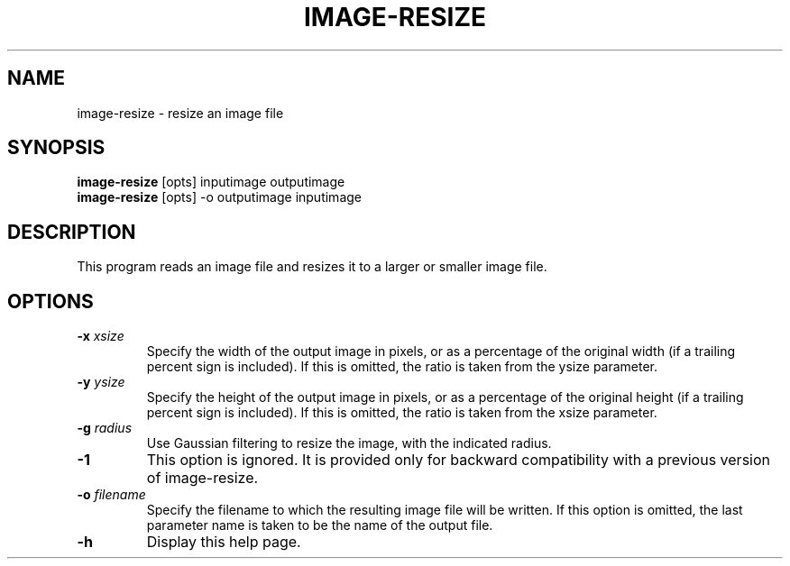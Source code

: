 .\" Automatically generated by image-resize -write-bam
.TH IMAGE-RESIZE 1 "27 December 2014" "1.9.0" Panda3D
.SH NAME
image-resize \- resize an image file
.SH SYNOPSIS
\fBimage-resize\fR [opts] inputimage outputimage
.br
\fBimage-resize\fR [opts] -o outputimage inputimage
.SH DESCRIPTION
This program reads an image file and resizes it to a larger or smaller image file.
.SH OPTIONS
.TP
.BI "\-x " "xsize"
Specify the width of the output image in pixels, or as a percentage of the original width (if a trailing percent sign is included).  If this is omitted, the ratio is taken from the ysize parameter.
.TP
.BI "\-y " "ysize"
Specify the height of the output image in pixels, or as a percentage of the original height (if a trailing percent sign is included).  If this is omitted, the ratio is taken from the xsize parameter.
.TP
.BI "\-g " "radius"
Use Gaussian filtering to resize the image, with the indicated radius.
.TP
.B \-1
This option is ignored.  It is provided only for backward compatibility with a previous version of image-resize.
.TP
.BI "\-o " "filename"
Specify the filename to which the resulting image file will be written.  If this option is omitted, the last parameter name is taken to be the name of the output file.
.TP
.B \-h
Display this help page.
